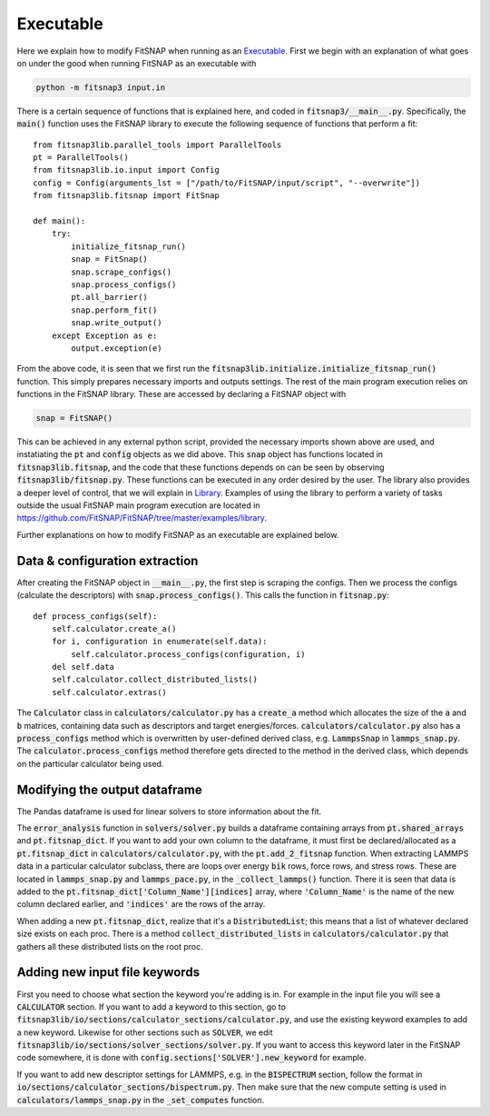 Executable
==========

Here we explain how to modify FitSNAP when running as an `Executable <Run.html#executable>`__. First 
we begin with an explanation of what goes on under the good when running FitSNAP as an executable 
with

.. code-block:: console

   python -m fitsnap3 input.in

There is a certain sequence of functions that is explained here, and coded in
:code:`fitsnap3/__main__.py`. Specifically, the :code:`main()` function uses the FitSNAP library to 
execute the following sequence of functions that perform a fit::

    from fitsnap3lib.parallel_tools import ParallelTools
    pt = ParallelTools()
    from fitsnap3lib.io.input import Config
    config = Config(arguments_lst = ["/path/to/FitSNAP/input/script", "--overwrite"])
    from fitsnap3lib.fitsnap import FitSnap

    def main():
        try:
            initialize_fitsnap_run()
            snap = FitSnap()
            snap.scrape_configs() 
            snap.process_configs()
            pt.all_barrier()
            snap.perform_fit()
            snap.write_output()
        except Exception as e:
            output.exception(e)

From the above code, it is seen that we first run the 
:code:`fitsnap3lib.initialize.initialize_fitsnap_run()` function. This simply prepares necessary 
imports and outputs settings. The rest of the main program execution relies on functions in the 
FitSNAP library. These are accessed by declaring a FitSNAP object with

.. code-block:: console

   snap = FitSNAP()

This can be achieved in any external python script, provided the necessary imports shown above 
are used, and instatiating the :code:`pt` and :code:`config` objects as we did above. This 
:code:`snap` object has functions located in :code:`fitsnap3lib.fitsnap`, and the code that these
functions depends on can be seen by observing :code:`fitsnap3lib/fitsnap.py`. These functions can 
be executed in any order desired by the user. The library also provides a deeper level of control, 
that we will explain in `Library <Library.html>`__. Examples of using the library to perform a variety of 
tasks outside the usual FitSNAP main program execution are located in 
https://github.com/FitSNAP/FitSNAP/tree/master/examples/library. 

Further explanations on how to modify FitSNAP as an executable are explained below.

Data & configuration extraction
-------------------------------

After creating the FitSNAP object in :code:`__main__.py`, the first step is scraping the configs.
Then we process the configs (calculate the descriptors) with :code:`snap.process_configs()`.
This calls the function in :code:`fitsnap.py`::

    def process_configs(self):
        self.calculator.create_a()
        for i, configuration in enumerate(self.data):
            self.calculator.process_configs(configuration, i)
        del self.data
        self.calculator.collect_distributed_lists()
        self.calculator.extras()

The :code:`Calculator` class in :code:`calculators/calculator.py` has a :code:`create_a` method 
which allocates the size of the :code:`a` and :code:`b` matrices, containing data such as 
descriptors and target energies/forces. :code:`calculators/calculator.py` also has a 
:code:`process_configs` method which is overwritten by user-defined derived class, e.g. 
:code:`LammpsSnap` in :code:`lammps_snap.py`. The :code:`calculator.process_configs` method 
therefore gets directed to the method in the derived class, which depends on the particular 
calculator being used.

Modifying the output dataframe
------------------------------

The Pandas dataframe is used for linear solvers to store information about the fit.

The :code:`error_analysis` function in :code:`solvers/solver.py` builds a dataframe containing 
arrays from :code:`pt.shared_arrays` and :code:`pt.fitsnap_dict`. If you want to add your own column 
to the dataframe, it must first be declared/allocated as a :code:`pt.fitsnap_dict` in 
:code:`calculators/calculator.py`, with the :code:`pt.add_2_fitsnap` function. When extracting 
LAMMPS data in a particular calculator subclass, there are loops over energy :code:`bik` rows, force 
rows, and stress rows. These are located in :code:`lammps_snap.py` and :code:`lammps_pace.py`, in 
the :code:`_collect_lammps()` function. There it is seen that data is added to the 
:code:`pt.fitsnap_dict['Column_Name'][indices]` array, where :code:`'Column_Name'` is the name of 
the new column declared earlier, and :code:`'indices'` are the rows of the array.

When adding a new :code:`pt.fitsnap_dict`, realize that it's a :code:`DistributedList`; this means 
that a list of whatever declared size exists on each proc. There is a method 
:code:`collect_distributed_lists` in :code:`calculators/calculator.py` that gathers all these 
distributed lists on the root proc. 

Adding new input file keywords
------------------------------

First you need to choose what section the keyword you're adding is in. For example in the input
file you will see a :code:`CALCULATOR` section. If you want to add a keyword to this section, go to 
:code:`fitsnap3lib/io/sections/calculator_sections/calculator.py`, and use the existing keyword 
examples to add a new keyword. Likewise for other sections such as :code:`SOLVER`, we edit 
:code:`fitsnap3lib/io/sections/solver_sections/solver.py`. If you want to access this keyword later 
in the FitSNAP code somewhere, it is done with :code:`config.sections['SOLVER'].new_keyword` for 
example.  

If you want to add new descriptor settings for LAMMPS, e.g. in the :code:`BISPECTRUM` section, follow 
the format in :code:`io/sections/calculator_sections/bispectrum.py`. Then make sure that the new compute 
setting is used in :code:`calculators/lammps_snap.py` in the :code:`_set_computes` function. 

